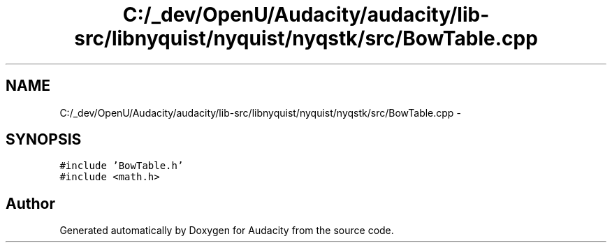 .TH "C:/_dev/OpenU/Audacity/audacity/lib-src/libnyquist/nyquist/nyqstk/src/BowTable.cpp" 3 "Thu Apr 28 2016" "Audacity" \" -*- nroff -*-
.ad l
.nh
.SH NAME
C:/_dev/OpenU/Audacity/audacity/lib-src/libnyquist/nyquist/nyqstk/src/BowTable.cpp \- 
.SH SYNOPSIS
.br
.PP
\fC#include 'BowTable\&.h'\fP
.br
\fC#include <math\&.h>\fP
.br

.SH "Author"
.PP 
Generated automatically by Doxygen for Audacity from the source code\&.
